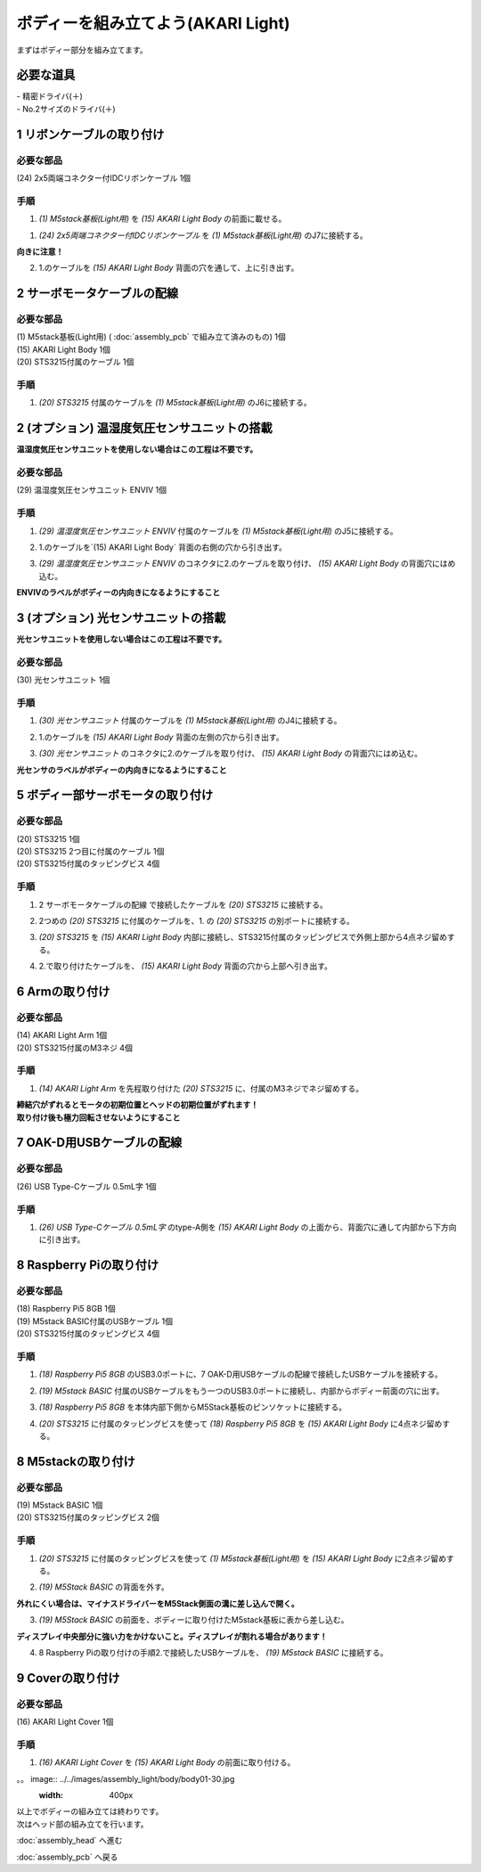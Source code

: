 ***********************************************************
ボディーを組み立てよう(AKARI Light)
***********************************************************

| まずはボディー部分を組み立てます。


必要な道具
-----------------------------------------------------------
| - 精密ドライバ(＋)
| - No.2サイズのドライバ(＋)

1 リボンケーブルの取り付け
-----------------------------------------------------------

必要な部品
^^^^^^^^^^^^^^^^^^^^^^^^^^^^^^^^^^^^^^^^^^^^^^^^^^^^^^^^^^^^
| (24) 2x5両端コネクター付IDCリボンケーブル 1個

.. image:: ../../images/assembly_light/body/body01-01.jpg
    :width: 400px

手順
^^^^^^^^^^^^^^^^^^^^^^^^^^^^^^^^^^^^^^^^^^^^^^^^^^^^^^^^^^^
1. `(1) M5stack基板(Light用)` を `(15) AKARI Light Body` の前面に載せる。

.. image:: ../../images/assembly_light/body/body01-02.jpg
    :width: 400px

1. `(24) 2x5両端コネクター付IDCリボンケーブル` を `(1) M5stack基板(Light用)` のJ7に接続する。

| **向きに注意！**

.. image:: ../../images/assembly_light/body/body01-03.jpg
    :width: 400px

2. 1.のケーブルを `(15) AKARI Light Body` 背面の穴を通して、上に引き出す。

.. image:: ../../images/assembly_light/body/body01-04.jpg
    :width: 400px

2 サーボモータケーブルの配線
-----------------------------------------------------------

必要な部品
^^^^^^^^^^^^^^^^^^^^^^^^^^^^^^^^^^^^^^^^^^^^^^^^^^^^^^^^^^^
| (1) M5stack基板(Light用) ( :doc:`assembly_pcb` で組み立て済みのもの) 1個
| (15) AKARI Light Body 1個
| (20) STS3215付属のケーブル 1個

.. image:: ../../images/assembly_light/body/body01-05.jpg
    :width: 400px

手順
^^^^^^^^^^^^^^^^^^^^^^^^^^^^^^^^^^^^^^^^^^^^^^^^^^^^^^^^^^^
1. `(20) STS3215` 付属のケーブルを `(1) M5stack基板(Light用)` のJ6に接続する。

.. image:: ../../images/assembly_light/body/body01-06.jpg
    :width: 400px

2 (オプション) 温湿度気圧センサユニットの搭載
-----------------------------------------------------------
**温湿度気圧センサユニットを使用しない場合はこの工程は不要です。**

必要な部品
^^^^^^^^^^^^^^^^^^^^^^^^^^^^^^^^^^^^^^^^^^^^^^^^^^^^^^^^^^^^
| (29) 温湿度気圧センサユニット ENVIV 1個

.. image:: ../../images/assembly_light/body/body01-07.jpg
    :width: 400px

手順
^^^^^^^^^^^^^^^^^^^^^^^^^^^^^^^^^^^^^^^^^^^^^^^^^^^^^^^^^^^
1. `(29) 温湿度気圧センサユニット ENVIV` 付属のケーブルを `(1) M5stack基板(Light用)` のJ5に接続する。

.. image:: ../../images/assembly_light/body/body01-08.jpg
    :width: 400px

2. 1.のケーブルを`(15) AKARI Light Body` 背面の右側の穴から引き出す。

.. image:: ../../images/assembly_light/body/body01-09.jpg
    :width: 400px

3.  `(29) 温湿度気圧センサユニット ENVIV` のコネクタに2.のケーブルを取り付け、 `(15) AKARI Light Body` の背面穴にはめ込む。

| **ENVIVのラベルがボディーの内向きになるようにすること**

.. image:: ../../images/assembly_light/body/body01-10.jpg
    :width: 400px

3 (オプション) 光センサユニットの搭載
-----------------------------------------------------------
**光センサユニットを使用しない場合はこの工程は不要です。**

必要な部品
^^^^^^^^^^^^^^^^^^^^^^^^^^^^^^^^^^^^^^^^^^^^^^^^^^^^^^^^^^^^
| (30) 光センサユニット 1個

.. image:: ../../images/assembly_light/body/body01-11.jpg
    :width: 400px

手順
^^^^^^^^^^^^^^^^^^^^^^^^^^^^^^^^^^^^^^^^^^^^^^^^^^^^^^^^^^^
1. `(30) 光センサユニット` 付属のケーブルを `(1) M5stack基板(Light用)` のJ4に接続する。

.. image:: ../../images/assembly_light/body/body01-12.jpg
    :width: 400px

2. 1.のケーブルを `(15) AKARI Light Body` 背面の左側の穴から引き出す。

.. image:: ../../images/assembly_light/body/body01-13.jpg
    :width: 400px

3.  `(30) 光センサユニット` のコネクタに2.のケーブルを取り付け、 `(15) AKARI Light Body` の背面穴にはめ込む。

| **光センサのラベルがボディーの内向きになるようにすること**

.. image:: ../../images/assembly_light/body/body01-14.jpg
    :width: 400px


5 ボディー部サーボモータの取り付け
-----------------------------------------------------------

必要な部品
^^^^^^^^^^^^^^^^^^^^^^^^^^^^^^^^^^^^^^^^^^^^^^^^^^^^^^^^^^^
| (20) STS3215 1個
| (20) STS3215 2つ目に付属のケーブル 1個
| (20) STS3215付属のタッピングビス 4個


.. image:: ../../images/assembly_light/body/body01-15.jpg
    :width: 400px

手順
^^^^^^^^^^^^^^^^^^^^^^^^^^^^^^^^^^^^^^^^^^^^^^^^^^^^^^^^^^^
1. 2 サーボモータケーブルの配線 で接続したケーブルを `(20) STS3215` に接続する。

.. image:: ../../images/assembly_light/body/body01-16.jpg
    :width: 400px

2. 2つめの `(20) STS3215` に付属のケーブルを、1. の `(20) STS3215` の別ポートに接続する。

.. image:: ../../images/assembly_light/body/body01-17.jpg
    :width: 400px

3. `(20) STS3215` を `(15) AKARI Light Body` 内部に接続し、STS3215付属のタッピングビスで外側上部から4点ネジ留めする。

.. image:: ../../images/assembly_light/body/body01-18.jpg
    :width: 400px

4. 2.で取り付けたケーブルを、 `(15) AKARI Light Body` 背面の穴から上部へ引き出す。

6 Armの取り付け
-----------------------------------------------------------

必要な部品
^^^^^^^^^^^^^^^^^^^^^^^^^^^^^^^^^^^^^^^^^^^^^^^^^^^^^^^^^^^
| (14) AKARI Light Arm 1個
| (20) STS3215付属のM3ネジ 4個

.. image:: ../../images/assembly_light/body/body01-18.jpg
    :width: 400px

手順
^^^^^^^^^^^^^^^^^^^^^^^^^^^^^^^^^^^^^^^^^^^^^^^^^^^^^^^^^^^
1. `(14) AKARI Light Arm` を先程取り付けた `(20) STS3215` に、付属のM3ネジでネジ留めする。

|  **締結穴がずれるとモータの初期位置とヘッドの初期位置がずれます！**
|  **取り付け後も極力回転させないようにすること**

7 OAK-D用USBケーブルの配線
-----------------------------------------------------------

必要な部品
^^^^^^^^^^^^^^^^^^^^^^^^^^^^^^^^^^^^^^^^^^^^^^^^^^^^^^^^^^^
| (26) USB Type-Cケーブル 0.5mL字 1個

.. image:: ../../images/assembly_light/body/body01-19.jpg
    :width: 400px

手順
^^^^^^^^^^^^^^^^^^^^^^^^^^^^^^^^^^^^^^^^^^^^^^^^^^^^^^^^^^^
1. `(26) USB Type-Cケーブル 0.5mL字` のtype-A側を `(15) AKARI Light Body` の上面から、背面穴に通して内部から下方向に引き出す。

.. image:: ../../images/assembly_light/body/body01-20.jpg
    :width: 400px

8 Raspberry Piの取り付け
-----------------------------------------------------------

必要な部品
^^^^^^^^^^^^^^^^^^^^^^^^^^^^^^^^^^^^^^^^^^^^^^^^^^^^^^^^^^^
| (18) Raspberry Pi5 8GB 1個
| (19) M5stack BASIC付属のUSBケーブル 1個
| (20) STS3215付属のタッピングビス 4個

.. image:: ../../images/assembly_light/body/body01-21.jpg
    :width: 400px

手順
^^^^^^^^^^^^^^^^^^^^^^^^^^^^^^^^^^^^^^^^^^^^^^^^^^^^^^^^^^^
1. `(18) Raspberry Pi5 8GB` のUSB3.0ポートに、7 OAK-D用USBケーブルの配線で接続したUSBケーブルを接続する。

.. image:: ../../images/assembly_light/body/body01-21.jpg
    :width: 400px

2. `(19) M5stack BASIC` 付属のUSBケーブルをもう一つのUSB3.0ポートに接続し、内部からボディー前面の穴に出す。

.. image:: ../../images/assembly_light/body/body01-22.jpg
    :width: 400px

3. `(18) Raspberry Pi5 8GB` を本体内部下側からM5Stack基板のピンソケットに接続する。

.. image:: ../../images/assembly_light/body/body01-23.jpg
    :width: 400px

4. `(20) STS3215` に付属のタッピングビスを使って `(18) Raspberry Pi5 8GB` を `(15) AKARI Light Body` に4点ネジ留めする。

.. image:: ../../images/assembly_light/body/body01-24.jpg
    :width: 400px

8 M5stackの取り付け
-----------------------------------------------------------

必要な部品
^^^^^^^^^^^^^^^^^^^^^^^^^^^^^^^^^^^^^^^^^^^^^^^^^^^^^^^^^^^
| (19) M5stack BASIC 1個
| (20) STS3215付属のタッピングビス 2個

.. image:: ../../images/assembly_light/body/body01-25.jpg
    :width: 400px

手順
^^^^^^^^^^^^^^^^^^^^^^^^^^^^^^^^^^^^^^^^^^^^^^^^^^^^^^^^^^^
1. `(20) STS3215` に付属のタッピングビスを使って `(1) M5stack基板(Light用)` を `(15) AKARI Light Body` に2点ネジ留めする。

.. image:: ../../images/assembly_light/body/body01-26.jpg
    :width: 400px

2. `(19) M5Stack BASIC` の背面を外す。

| **外れにくい場合は、マイナスドライバーをM5Stack側面の溝に差し込んで開く。**

.. image:: ../../images/assembly_light/body/body01-25.jpg
    :width: 400px

.. image:: ../../images/assembly_light/body/body01-26.jpg
    :width: 400px

3. `(19) M5Stack BASIC` の前面を、ボディーに取り付けたM5stack基板に表から差し込む。

| **ディスプレイ中央部分に強い力をかけないこと。ディスプレイが割れる場合があります！**

.. image:: ../../images/assembly_light/body/body01-27.jpg
    :width: 400px

4. 8 Raspberry Piの取り付けの手順2.で接続したUSBケーブルを、 `(19) M5stack BASIC` に接続する。

.. image:: ../../images/assembly_light/body/body01-28.jpg
    :width: 400px

9 Coverの取り付け
-----------------------------------------------------------

必要な部品
^^^^^^^^^^^^^^^^^^^^^^^^^^^^^^^^^^^^^^^^^^^^^^^^^^^^^^^^^^^
| (16) AKARI Light Cover 1個

.. image:: ../../images/assembly_light/body/body01-29.jpg
    :width: 400px

手順
^^^^^^^^^^^^^^^^^^^^^^^^^^^^^^^^^^^^^^^^^^^^^^^^^^^^^^^^^^^

1. `(16) AKARI Light Cover` を `(15) AKARI Light Body` の前面に取り付ける。

。。 image:: ../../images/assembly_light/body/body01-30.jpg
    :width: 400px

| 以上でボディーの組み立ては終わりです。
| 次はヘッド部の組み立てを行います。

:doc:`assembly_head` へ進む

:doc:`assembly_pcb` へ戻る


